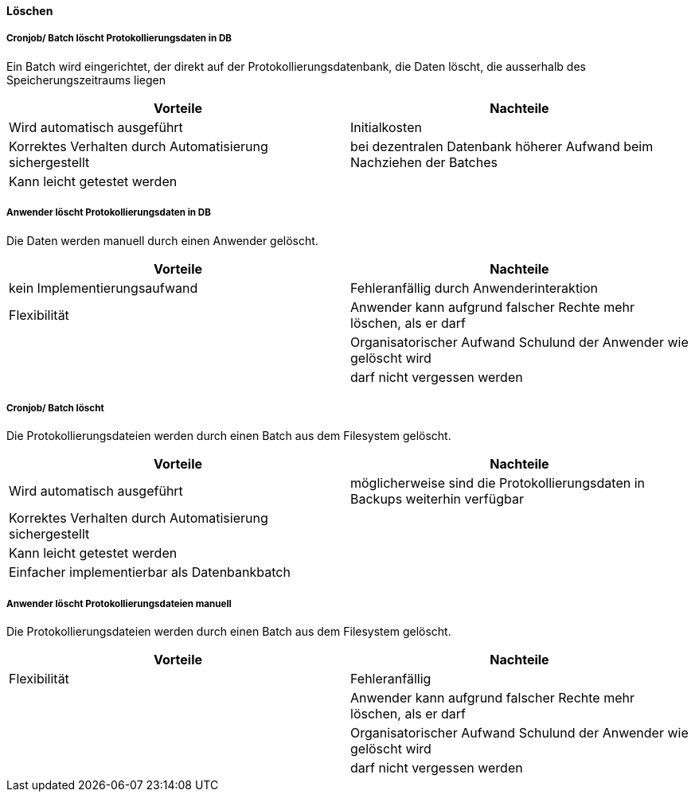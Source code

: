 ==== Löschen

===== Cronjob/ Batch löscht Protokollierungsdaten in DB

Ein Batch wird eingerichtet, der direkt auf der Protokollierungsdatenbank, die Daten löscht, die ausserhalb des Speicherungszeitraums liegen

|===
| Vorteile | Nachteile

| Wird automatisch ausgeführt
| Initialkosten

| Korrektes Verhalten durch Automatisierung sichergestellt
| bei dezentralen Datenbank höherer Aufwand beim Nachziehen der Batches

| Kann leicht getestet werden
|
|===

// TODO: in morphokasten anpassen
===== Anwender löscht Protokollierungsdaten in DB

Die Daten werden manuell durch einen Anwender gelöscht.

|===
| Vorteile | Nachteile

| kein Implementierungsaufwand
| Fehleranfällig durch Anwenderinteraktion

| Flexibilität
| Anwender kann aufgrund falscher Rechte mehr löschen, als er darf

|
| Organisatorischer Aufwand Schulund der Anwender wie gelöscht wird

|
| darf nicht vergessen werden


|===

// TODO in morpho kasten hinzufügen
===== Cronjob/ Batch löscht

Die Protokollierungsdateien werden durch einen Batch aus dem Filesystem gelöscht.

|===
| Vorteile | Nachteile

| Wird automatisch ausgeführt
| möglicherweise sind die Protokollierungsdaten in Backups weiterhin verfügbar

| Korrektes Verhalten durch Automatisierung sichergestellt
|

| Kann leicht getestet werden
|

| Einfacher implementierbar als Datenbankbatch
|

|===


// TODO: in morphokasten anpassen
===== Anwender löscht Protokollierungsdateien manuell

Die Protokollierungsdateien werden durch einen Batch aus dem Filesystem gelöscht.

|===
| Vorteile | Nachteile

| Flexibilität
| Fehleranfällig

|
| Anwender kann aufgrund falscher Rechte mehr löschen, als er darf

|
| Organisatorischer Aufwand Schulund der Anwender wie gelöscht wird

|
| darf nicht vergessen werden

|===
